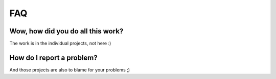 ***
FAQ
***

Wow, how did you do all this work?
==================================

The work is in the individual projects, not here :)


How do I report a problem?
==========================

And those projects are also to blame for your problems ;)

